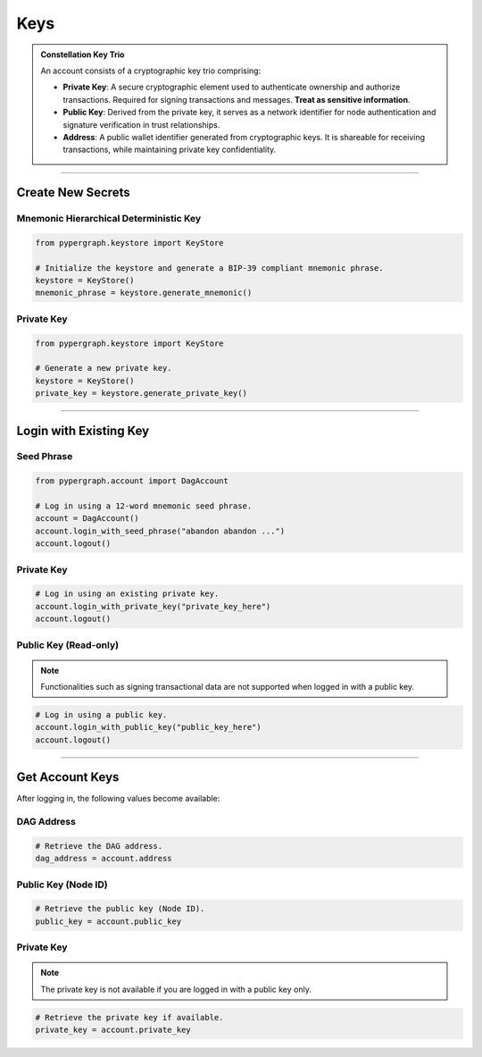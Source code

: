 Keys
====

.. admonition:: Constellation Key Trio

    An account consists of a cryptographic key trio comprising:

    - **Private Key**: A secure cryptographic element used to authenticate ownership and authorize transactions.
      Required for signing transactions and messages. **Treat as sensitive information**.
    - **Public Key**: Derived from the private key, it serves as a network identifier for node authentication and
      signature verification in trust relationships.
    - **Address**: A public wallet identifier generated from cryptographic keys. It is shareable for receiving transactions,
      while maintaining private key confidentiality.

-----

Create New Secrets
^^^^^^^^^^^^^^^^^^

Mnemonic Hierarchical Deterministic Key
---------------------------------------

.. code-block:: python

    from pypergraph.keystore import KeyStore

    # Initialize the keystore and generate a BIP-39 compliant mnemonic phrase.
    keystore = KeyStore()
    mnemonic_phrase = keystore.generate_mnemonic()


Private Key
-----------

.. code-block:: python

    from pypergraph.keystore import KeyStore

    # Generate a new private key.
    keystore = KeyStore()
    private_key = keystore.generate_private_key()

-----

Login with Existing Key
^^^^^^^^^^^^^^^^^^^^^^^

Seed Phrase
-----------

.. code-block:: python

    from pypergraph.account import DagAccount

    # Log in using a 12-word mnemonic seed phrase.
    account = DagAccount()
    account.login_with_seed_phrase("abandon abandon ...")
    account.logout()

Private Key
-----------

.. code-block:: python

    # Log in using an existing private key.
    account.login_with_private_key("private_key_here")
    account.logout()

Public Key (Read-only)
----------------------
.. note::
    Functionalities such as signing transactional data are not supported when logged in with a public key.

.. code-block:: python

    # Log in using a public key.
    account.login_with_public_key("public_key_here")
    account.logout()

-----

Get Account Keys
^^^^^^^^^^^^^^^^

After logging in, the following values become available:

DAG Address
-----------

.. code-block:: python

    # Retrieve the DAG address.
    dag_address = account.address

Public Key (Node ID)
--------------------

.. code-block:: python

    # Retrieve the public key (Node ID).
    public_key = account.public_key

Private Key
-----------
.. note::
    The private key is not available if you are logged in with a public key only.

.. code-block:: python

    # Retrieve the private key if available.
    private_key = account.private_key
